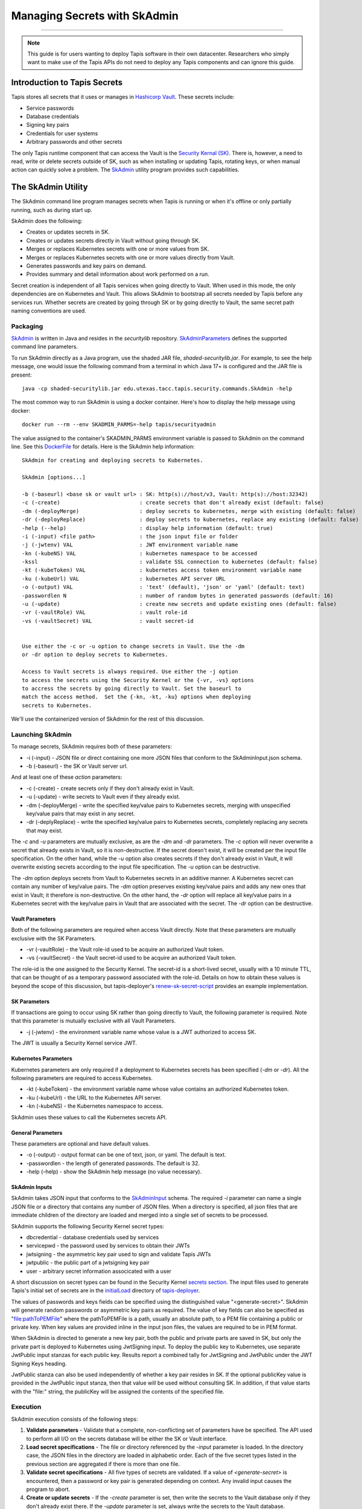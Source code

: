 ..
    Comment: Heirarchy of headers will now be!
    1: ### over and under
    2: === under
    3: --- under
    4: ^^^ under
    5: ~~~ under

.. _secrets:

##############################
Managing Secrets with SkAdmin
##############################

.. raw:: html

    <style> .red {color:#FF4136; font-weight:bold; font-size:20px} </style>

.. role:: red


----

.. note::

    This guide is for users wanting to deploy Tapis software in their own datacenter. Researchers who 
    simply want to make use of the Tapis APIs do not need to deploy any Tapis components and can ignore
    this guide.  


Introduction to Tapis Secrets
=============================

Tapis stores all secrets that it uses or manages in `Hashicorp Vault <vault.html>`_.  These secrets include:

- Service passwords
- Database credentials
- Signing key pairs
- Credentials for user systems
- Arbitrary passwords and other secrets

The only Tapis runtime component that can access the Vault is the `Security Kernal (SK) <../technical/security.html>`_.  There is, however, a need to read, write or delete secrets outside of SK, such as when installing or updating Tapis, rotating keys, or when manual action can quickly solve a problem.  The `SkAdmin <https://github.com/tapis-project/tapis-security/tree/dev/tapis-securitylib/src/main/java/edu/utexas/tacc/tapis/security/commands>`_ utility program provides such capabilities.  


The SkAdmin Utility
===================

The SkAdmin command line program manages secrets when Tapis is running or when it's offline or only partially running, such as during start up.  

SkAdmin does the following:

- Creates or updates secrets in SK.
- Creates or updates secrets directly in Vault without going through SK.
- Merges or replaces Kubernetes secrets with one or more values from SK.
- Merges or replaces Kubernetes secrets with one or more values directly from Vault.
- Generates passwords and key pairs on demand.
- Provides summary and detail information about work performed on a run.

Secret creation is independent of all Tapis services when going directly to Vault.  When used in this mode, the only dependencies are on Kubernetes and Vault.  This allows SkAdmin to bootstrap all secrets needed by Tapis before any services run.  Whether secrets are created by going through SK or by going directly to Vault, the same secret path naming conventions are used.

Packaging
---------

`SkAdmin <https://github.com/tapis-project/tapis-security/tree/dev/tapis-securitylib/src/main/java/edu/utexas/tacc/tapis/security/commands/SkAdmin.java>`_ is written in Java and resides in the *securitylib* repository.  `SkAdminParameters <https://github.com/tapis-project/tapis-security/blob/dev/tapis-securitylib/src/main/java/edu/utexas/tacc/tapis/security/commands/SkAdminParameters.java>`_ defines the supported command line parameters.

To run SkAdmin directly as a Java program, use the shaded JAR file, *shaded-securitylib.jar*.  For example, to see the help message, one would issue the following command from a terminal in which Java 17+ is configured and the JAR file is present::

 java -cp shaded-securitylib.jar edu.utexas.tacc.tapis.security.commands.SkAdmin -help

The most common way to run SkAdmin is using a docker container.  Here's how to display the help message using docker::

 docker run --rm --env SKADMIN_PARMS=-help tapis/securityadmin

The value assigned to the container's SKADMIN_PARMS environment variable is passed to SkAdmin on the command line.  See this `DockerFile <https://github.com/tapis-project/tapis-security/blob/dev/deployment/tapis-securityadmin/Dockerfile>`_ for details.  Here is the SkAdmin help information::

 SkAdmin for creating and deploying secrets to Kubernetes.

 SkAdmin [options...]

 -b (-baseurl) <base sk or vault url> : SK: http(s)://host/v3, Vault: http(s)://host:32342)
 -c (-create)                         : create secrets that don't already exist (default: false)
 -dm (-deployMerge)                   : deploy secrets to kubernetes, merge with existing (default: false)
 -dr (-deployReplace)                 : deploy secrets to kubernetes, replace any existing (default: false)
 -help (--help)                       : display help information (default: true)
 -i (-input) <file path>              : the json input file or folder
 -j (-jwtenv) VAL                     : JWT environment variable name
 -kn (-kubeNS) VAL                    : kubernetes namespace to be accessed
 -kssl                                : validate SSL connection to kubernetes (default: false)
 -kt (-kubeToken) VAL                 : kubernetes access token environment variable name
 -ku (-kubeUrl) VAL                   : kubernetes API server URL
 -o (-output) VAL                     : 'text' (default), 'json' or 'yaml' (default: text)
 -passwordlen N                       : number of random bytes in generated passwords (default: 16)
 -u (-update)                         : create new secrets and update existing ones (default: false)
 -vr (-vaultRole) VAL                 : vault role-id
 -vs (-vaultSecret) VAL               : vault secret-id


 Use either the -c or -u option to change secrets in Vault. Use the -dm 
 or -dr option to deploy secrets to Kubernetes.

 Access to Vault secrets is always required. Use either the -j option 
 to access the secrets using the Security Kernel or the {-vr, -vs} options 
 to accress the secrets by going directly to Vault. Set the baseurl to 
 match the access method.  Set the {-kn, -kt, -ku} options when deploying 
 secrets to Kubernetes.

We'll use the containerized version of SkAdmin for the rest of this discussion.

Launching SkAdmin
------------------

To manage secrets, SkAdmin requires both of these parameters:

- -i (-input) - JSON file or direct containing one more JSON files that conform to the SkAdminInput.json schema.
- -b (-baseurl) - the SK or Vault server url. 

And at least one of these *action* parameters:

- -c (-create) - create secrets only if they don't already exist in Vault.
- -u (-update) - write secrets to Vault even if they already exist. 
- -dm (-deployMerge) - write the specified key/value pairs to Kubernetes secrets, merging with unspecified key/value pairs that may exist in any secret. 
- -dr (-deplyReplace) - write the specified key/value pairs to Kubernetes secrets, completely replacing any secrets that may exist.

The *-c* and *-u* parameters are mutually exclusive, as are the *-dm* and *-dr* parameters.  The *-c* option will never overwrite a secret that already exists in Vault, so it is non-destructive.  If the secret doesn't exist, it will be created per the input file specification.  On the other hand, while the *-u* option also creates secrets if they don't already exist in Vault, it will overwrite existing secrets according to the input file specification.  The *-u* option can be destructive. 

The *-dm* option deploys secrets from Vault to Kubernetes secrets in an additive manner.  A Kubernetes secret can contain any number of key/value pairs.  The *-dm* option preserves existing key/value pairs and adds any new ones that exist in Vault; it therefore is non-destructive.  On the other hand, the *-dr* option will replace all key/value pairs in a Kubernetes secret with the key/value pairs in Vault that are associated with the secret.  The *-dr* option can be destructive. 


Vault Parameters
^^^^^^^^^^^^^^^^^

Both of the following parameters are required when access Vault directly.  Note that these parameters are mutually exclusive with the SK Parameters.

- -vr (-vaultRole) - the Vault role-id used to be acquire an authorized Vault token.
- -vs (-vaultSecret) - the Vault secret-id used to be acquire an authorized Vault token.

The role-id is the one assigned to the Security Kernel.  The secret-id is a short-lived secret, usually with a 10 minute TTL, that can be thought of as a temporary password associated with the role-id.  Details on how to obtain these values is beyond the scope of this discussion, but tapis-deployer's `renew-sk-secret-script <https://github.com/tapis-project/tapis-deployer/blob/main/playbooks/roles/skadmin/templates/kube/renew-sk-secret/renew-sk-secret-script>`_ provides an example implementation.

SK Parameters
^^^^^^^^^^^^^^

If transactions are going to occur using SK rather than going directly to Vault, the following parameter is required.  Note that this parameter is mutually exclusive with all Vault Parameters.

- -j (-jwtenv) - the environment variable name whose value is a JWT authorized to access SK.

The JWT is usually a Security Kernel service JWT.

Kubernetes Parameters
^^^^^^^^^^^^^^^^^^^^^

Kubernetes parameters are only required if a deployment to Kubernetes secrets has been specified (*-dm* or *-dr*).  All the following parameters are required to access Kubernetes.

- -kt (-kubeToken) - the environment variable name whose value contains an authorized Kubernetes token.
- -ku (-kubeUrl) - the URL to the Kubernetes API server.
- -kn (-kubeNS) - the Kubernetes namespace to access.

SkAdmin uses these values to call the Kubernetes secrets API.

General Parameters
^^^^^^^^^^^^^^^^^^^

These parameters are optional and have default values.

- -o (-output) - output format can be one of text, json, or yaml.  The default is text.
- -passwordlen - the length of generated passwords.  The default is 32.
- -help (–help) - show the SkAdmin help message (no value necessary).

SkAdmin Inputs
^^^^^^^^^^^^^^

SkAdmin takes JSON input that conforms to the `SkAdminInput <https://github.com/tapis-project/tapis-security/blob/dev/tapis-securitylib/src/main/resources/edu/utexas/tacc/tapis/security/jsonschema/SkAdminInput.json>`_ schema.  The required *-i* parameter can name a single JSON file or a directory that contains any number of JSON files.  When a directory is specified, all json files that are immediate children of the directory are loaded and merged into a single set of secrets to be processed.

SkAdmin supports the following Security Kernel secret types:

- dbcredential - database credentials used by services
- servicepwd - the password used by services to obtain their JWTs
- jwtsigning - the asymmetric key pair used to sign and validate Tapis JWTs
- jwtpublic - the public part of a jwtsigning key pair
- user - arbitrary secret information associcated with a user

A short discussion on secret types can be found in the Security Kernel `secrets section <../technical/security.html#secrets>`_.  The input files used to generate Tapis's initial set of secrets are in the `initialLoad <https://github.com/tapis-project/tapis-deployer/tree/main/playbooks/roles/skadmin/templates/kube/initialLoad>`_ directory of `tapis-deployer <https://github.com/tapis-project/tapis-deployer>`_. 

The values of passwords and keys fields can be specified using the distinguished value "<generate-secret>".  SkAdmin will generate random passwords or asymmetric key pairs as required.  The value of key fields can also be specified as "file:pathToPEMFile" where the pathToPEMFile is a path, usually an absolute path, to a PEM file containing a public or private key.  When key values are provided inline in the input json files, the values are required to be in PEM format.

When SkAdmin is directed to generate a new key pair, both the public and private parts are saved in SK, but only the private part is deployed to Kubernetes using JwtSigning input.  To deploy the public key to Kubernetes, use separate JwtPublic input stanzas for each public key.  Results report a combined tally for JwtSigning and JwtPublic under the JWT Signing Keys heading. 

JwtPublic stanza can also be used independently of whether a key pair resides in SK.  If the optional publicKey value is provided in the JwtPublic input stanza, then that value will be used without consulting SK.  In addition, if that value starts with the "file:" string, the publicKey will be assigned the contents of the specified file.

Execution
----------

SkAdmin execution consists of the following steps:

1. **Validate parameters** - Validate that a complete, non-conflicting set of parameters have be specified.  The API used to perform all I/O on the secrets database will be either the SK or Vault interface. 
2. **Load secret specifications** - The file or directory referenced by the *-input* parameter is loaded.  In the directory case, the JSON files in the directory are loaded in alphabetic order.  Each of the five secret types listed in the previous section are aggregated if there is more than one file.
3. **Validate secret specifications** - All five types of secrets are validated.  If a value of *<generate-secret>* is encountered, then a password or key pair is generated depending on context.  Any invalid input causes the program to abort.
4. **Create or update secrets** - If the *-create* parameter is set, then write the secrets to the Vault database only if they don't already exist there.  If the *-update* parameter is set, always write the secrets to the Vault database.
5. **Deploy secrets** - If the *-deployMerge* parameter is specified, then any new secret keys that do not already exist in Kubernetes secrets will be deployed.  If the *-deployReplace* parameter is specified, then all input secrets will be deployed to Kubernetes overwriting any existing secrets with the same name.
6. **Report results** - SkAdmin writes a report with both summary and detail information to stdout in the format specified by the *-output* parameter.      


Result Reporting
^^^^^^^^^^^^^^^^^

An accounting of what actions were performed is printed to stdout when the program completes.  Summary information include counts of secret processing.  Detailed information includes an outcome message for each secret action that includes success, failure and skipped outcomes.  The default result format is text, but json and yaml can also be specified.

Creating Secrets with SkAdmin
^^^^^^^^^^^^^^^^^^^^^^^^^^^^^

SkAdmin is an integral part of Tapis deployment processing:  It initializes Vault with Tapis roles and permissions, it creates secrets and, in Kubernetes environments, it deploys secrets to Kubernetes for subsequent injection into containers.  

In an automated Kubernetes environment, SkAdmin would run in a pod, which complicates how values get passed to SkAdmin.  Consult the top-level deployer `burnup <https://github.com/tapis-project/tapis-deployer/blob/main/playbooks/roles/baseburnup/templates/kube/burnup>`_ script to see when SkAdmin gets called during Tapis deployment and `skadmin/burnup <https://github.com/tapis-project/tapis-deployer/blob/main/playbooks/roles/skadmin/templates/kube/burnup>`_ to see how parameters are passed into the SkAdmin pod.  

For this discussion, however, we'll simply show how to create secrets using an SkAdmin container.  We first go to your deployment's *skadmin/initialLoad* directory, which contains the deployment's secret specifications.  Here's how we invoke  SkAdmin to only creates secrets::
 
 cd $TAPIS_DIR/tapis-kube/skadmin/initialLoad
 docker run -e SKADMIN_PARMS="-c -i /initialLoad -vr <VAULT_ROLEID> -vs <VAULT_SECRETID> -b http://vault:8200" --mount type=bind,source=`pwd`,target=/initialLoad --rm tapis/securityadmin

Going from left to right, we see that all the SkAdmin command line parameters are assigned to the SKADMIN_PARMS environment variable.  In this case, SkAdmin is being asked to create secrets only if they don't already exist.  It will read the JSON files in the */initialLoad* directory inside the container.  SkAdmin will communicate directly with Vault using values represented by <VAULT_ROLEID> and <VAULT_SECRETID> and the given Vault network location.  

We bind mount the host's current directory into the */initialLoad* directory in the container.  Any host directory that contains SkAdmin JSON input files could serve as the source directory; any target directory in the container that's referenced by the *-i* parameter could serve as the destination.  We use the *--rm* flag to instruct docker to remove the container (and any secrets it contains) after execution.    

Creating and Deploying Secrets with SkAdmin
^^^^^^^^^^^^^^^^^^^^^^^^^^^^^^^^^^^^^^^^^^^^

If we add Kubernetes parameters to the command line shown in the previous section, we'll be able to both create secrets and deploy them to Kubernetes.  The changes begin at the *-dm* parameter::

 cd $TAPIS_DIR/tapis-kube/skadmin/initialLoad
 docker run -e SKADMIN_PARMS="-c -i /initialLoad -vr <VAULT_ROLEID> -vs <VAULT_SECRETID> -b http://vault:8200" --mount type=bind,source=`pwd`,target=/initialLoad --rm -dm -kt <KUBE_TOKEN> -kn <KUBE_NAMESPACE> -ku https://kubernetes.default.svc.cluster.local tapis/securityadmin 

The *-dm* parameter instructs SkAdmin to merge the input secrets into Kubernetes secrets.  The merge will not change any secret value already in Kubernetes.  The <KUBE_TOKEN> and <KUBE_NAMESPACE> values allow access to the Kubernetes cluster running at the URL specified by the *-ku* parameter. 


Updating Secrets with SkAdmin
^^^^^^^^^^^^^^^^^^^^^^^^^^^^^^

It's common to add a secret after Tapis has already been deployed.  The deployed SkAdmin directory contains an *updateSecrets* subdirectory that makes it easy make incremental changes to secrets in Vault and Kubernetes.  The *updateSecrets/README* file contents explain how to do this::

 Adding New Secrets
 ==================

 This directory contains configuration and script files that allow new secrets to be imported into SK and Kubernetes.  The general approach follows that of the initial secrets loading process in the parent directory.  The main difference is that a staging directory contains one or more SkAdmin input files specified for a particular run.  

 Usage is as follows:

    1. Put one or more SkAdmin input json files into the ./updateFiles directory.
    2. ./burnup
    3. Remove your json files from the staging directory 
    
 Common use cases for this facility include creating secrets for new services, generating new secrets for an existing service after deleting that service's secrets in SK, and restoring secrets in Kubernetes that exist in SK.

 This facility assumes that SK was previously configured and initialized with secrets by running the burnup script in the parent directory.        

Replacing Secrets
~~~~~~~~~~~~~~~~~~

For safety, the process just described calls SkAdmin with the create (*-c*) parameter just like in the two previous examples.  This means that the procedure is non-destructive to secrets in Vault and Kubernetes.  It also means the procedure cannot be used to replace existing secret values.

To replace an existing secret with a new one, follow these steps:

1. Use SK `listSecret <https://tapis-project.github.io/live-docs/?service=SK#tag/vault/operation/listSecretMeta>`_ and `readSecret <https://tapis-project.github.io/live-docs/?service=SK#tag/vault/operation/readSecret>`_ APIs to understand what secrets currently exist in SK.  Use *kubect get secret* calls to see what secrets are currently in Kubernetes and how SK maps them.  While new to this process, consider temporarily saving the secrets you plan to replace off to the side.
2. Run an SkAdmin container from the command line using the update (*-u) and deployReplace (*-dr*) parameters and one input file at a time to limit potential loss.  SK saves up to 10 previous versions of a secret, so secrets are recoverable up to that limit.
3. Validate that everything went as expected and then delete any temporarily saved old secrets.

 



